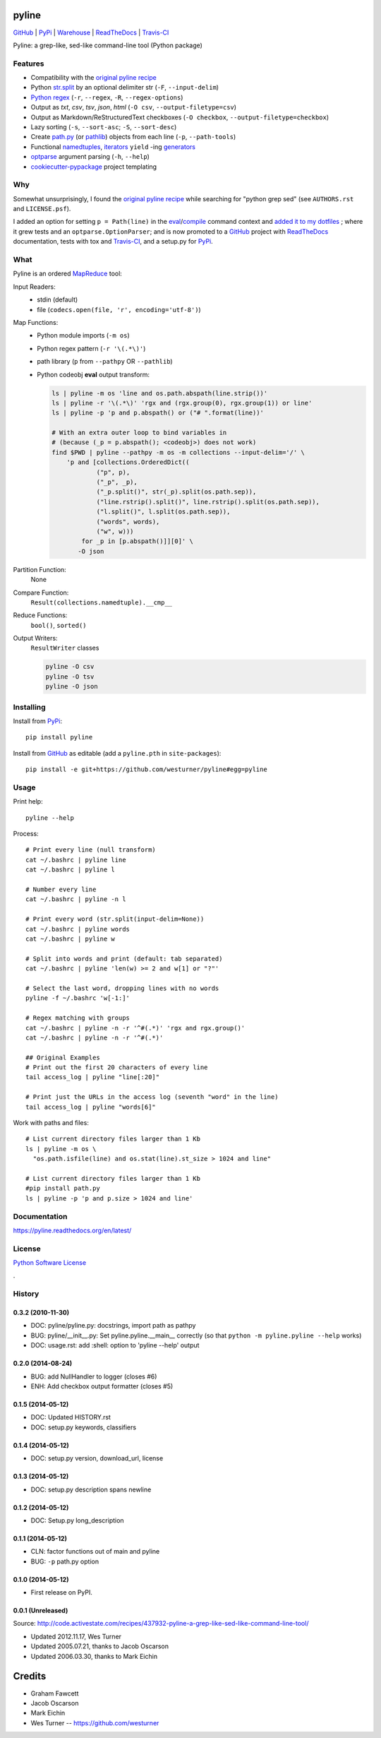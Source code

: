 ===============================
pyline
===============================


`GitHub`_ |
`PyPi`_ |
`Warehouse`_ |
`ReadTheDocs`_ |
`Travis-CI`_


.. image:: https://badge.fury.io/py/pyline.png
   :target: http://badge.fury.io/py/pyline

.. image:: https://travis-ci.org/westurner/pyline.png?branch=master
        :target: https://travis-ci.org/westurner/pyline

.. image:: https://pypip.in/d/pyline/badge.png
       :target: https://pypi.python.org/pypi/pyline

.. _GitHub: https://github.com/westurner/pyline
.. _PyPi: https://pypi.python.org/pypi/pyline
.. _Warehouse: https://warehouse.python.org/project/pyline
.. _ReadTheDocs:  https://pyline.readthedocs.org/en/latest
.. _Travis-CI:  https://travis-ci.org/westurner/pyline

Pyline: a grep-like, sed-like command-line tool (Python package)


Features
==========

* Compatibility with the `original pyline recipe`_
* Python `str.split`_ by an optional delimiter str (``-F``, ``--input-delim``)
* `Python regex`_ (``-r``, ``--regex``, ``-R``, ``--regex-options``)
* Output as `txt`, `csv`, `tsv`, `json`, `html` (``-O csv``, ``--output-filetype=csv``)
* Output as Markdown/ReStructuredText checkboxes (``-O checkbox``, ``--output-filetype=checkbox``)
* Lazy sorting (``-s``, ``--sort-asc``; ``-S``, ``--sort-desc``)
* Create `path.py <https://pypi.python.org/pypi/path.py>`__
  (or `pathlib`_) objects from each line (``-p``,
  ``--path-tools``)
* Functional `namedtuples`_, `iterators`_ ``yield`` -ing `generators`_
* `optparse`_ argument parsing (``-h``, ``--help``)
* `cookiecutter-pypackage`_ project templating  


.. _path.py: https://pypi.python.org/pypi/path.py
.. _str.split: https://docs.python.org/2/library/stdtypes.html#str.split
.. _Python regex: https://docs.python.org/2/library/re.html   
.. _pathlib: https://pypi.python.org/pypi/pathlib
.. _namedtuples: https://docs.python.org/2/library/collections.html#collections.namedtuple 
.. _iterators: https://docs.python.org/2/howto/functional.html#iterators
.. _generators: https://docs.python.org/2/howto/functional.html#generators    
.. _optparse: https://docs.python.org/2/library/optparse.html 
.. _cookiecutter-pypackage: https://github.com/audreyr/cookiecutter-pypackage 


Why
=====
Somewhat unsurprisingly, I found the `original pyline recipe`_
while searching for "python grep sed"
(see ``AUTHORS.rst`` and ``LICENSE.psf``).

I added an option for setting ``p = Path(line)``
in the `eval`_/`compile`_ command context and `added it to my dotfiles
<https://github.com/westurner/dotfiles/commits/master/src/dotfiles/pyline.py>`_
; where it grew tests and an ``optparse.OptionParser``; and is now
promoted to a `GitHub`_ project with `ReadTheDocs`_ documentation,
tests with tox and `Travis-CI`_, and a setup.py for `PyPi`_.


.. _original Pyline recipe: https://code.activestate.com/recipes/437932-pyline-a-grep-like-sed-like-command-line-tool/
.. _eval: https://docs.python.org/2/library/functions.html#eval
.. _compile: https://docs.python.org/2/library/functions.html#compile
.. _MapReduce: https://en.wikipedia.org/wiki/MapReduce


What
======
Pyline is an ordered `MapReduce`_ tool:

Input Readers:
    * stdin (default)
    * file (``codecs.open(file, 'r', encoding='utf-8')``)

Map Functions:
    * Python module imports (``-m os``)
    * Python regex pattern (``-r '\(.*\)'``)
    * path library (``p`` from ``--pathpy`` OR ``--pathlib``)
    * Python codeobj **eval** output transform:

      .. code:: bash

         ls | pyline -m os 'line and os.path.abspath(line.strip())'
         ls | pyline -r '\(.*\)' 'rgx and (rgx.group(0), rgx.group(1)) or line'
         ls | pyline -p 'p and p.abspath() or ("# ".format(line))'

         # With an extra outer loop to bind variables in
         # (because (_p = p.abspath(); <codeobj>) does not work)
         find $PWD | pyline --pathpy -m os -m collections --input-delim='/' \
             'p and [collections.OrderedDict((
                     ("p", p),
                     ("_p", _p),
                     ("_p.split()", str(_p).split(os.path.sep)),
                     ("line.rstrip().split()", line.rstrip().split(os.path.sep)),
                     ("l.split()", l.split(os.path.sep)),
                     ("words", words),
                     ("w", w)))
                 for _p in [p.abspath()]][0]' \
                -O json

Partition Function:
    None

Compare Function:
    ``Result(collections.namedtuple).__cmp__``

Reduce Functions:
    ``bool()``,  ``sorted()``

Output Writers:
    ``ResultWriter`` classes

    .. code:: bash

       pyline -O csv
       pyline -O tsv
       pyline -O json


Installing
============
Install from `PyPi`_::

    pip install pyline

Install from `GitHub`_ as editable (add a ``pyline.pth`` in ``site-packages``)::

    pip install -e git+https://github.com/westurner/pyline#egg=pyline


Usage
=========

Print help::

    pyline --help

Process::

    # Print every line (null transform)
    cat ~/.bashrc | pyline line
    cat ~/.bashrc | pyline l

    # Number every line
    cat ~/.bashrc | pyline -n l

    # Print every word (str.split(input-delim=None))
    cat ~/.bashrc | pyline words
    cat ~/.bashrc | pyline w

    # Split into words and print (default: tab separated)
    cat ~/.bashrc | pyline 'len(w) >= 2 and w[1] or "?"'

    # Select the last word, dropping lines with no words
    pyline -f ~/.bashrc 'w[-1:]'

    # Regex matching with groups
    cat ~/.bashrc | pyline -n -r '^#(.*)' 'rgx and rgx.group()'
    cat ~/.bashrc | pyline -n -r '^#(.*)'

    ## Original Examples
    # Print out the first 20 characters of every line
    tail access_log | pyline "line[:20]"

    # Print just the URLs in the access log (seventh "word" in the line)
    tail access_log | pyline "words[6]"

Work with paths and files::

    # List current directory files larger than 1 Kb
    ls | pyline -m os \
      "os.path.isfile(line) and os.stat(line).st_size > 1024 and line"

    # List current directory files larger than 1 Kb
    #pip install path.py
    ls | pyline -p 'p and p.size > 1024 and line'


Documentation
==============
https://pyline.readthedocs.org/en/latest/


License
========
`Python Software License
<https://github.com/westurner/pyline/blob/master/LICENSE.psf>`_


.

History
=========

0.3.2 (2010-11-30)
+++++++++++++++++++
* DOC: pyline/pyline.py: docstrings, import path as pathpy
* BUG: pyline/__init__.py: Set pyline.pyline.__main__ correctly
  (so that ``python -m pyline.pyline --help`` works)
* DOC: usage.rst: add :shell: option to 'pyline --help' output

0.2.0 (2014-08-24)
+++++++++++++++++++
* BUG: add NullHandler to logger (closes #6)
* ENH: Add checkbox output formatter (closes #5)

0.1.5 (2014-05-12)
+++++++++++++++++++
* DOC: Updated HISTORY.rst
* DOC: setup.py keywords, classifiers

0.1.4 (2014-05-12)
+++++++++++++++++++
* DOC: setup.py version, download_url, license

0.1.3 (2014-05-12)
+++++++++++++++++++
* DOC: setup.py description spans newline

0.1.2 (2014-05-12)
+++++++++++++++++++
* DOC: Setup.py long_description

0.1.1 (2014-05-12)
+++++++++++++++++++
* CLN: factor functions out of main and pyline
* BUG: ``-p`` path.py option


0.1.0 (2014-05-12)
++++++++++++++++++
* First release on PyPI.


0.0.1 (Unreleased)
+++++++++++++++++++
| Source: http://code.activestate.com/recipes/437932-pyline-a-grep-like-sed-like-command-line-tool/

* Updated 2012.11.17, Wes Turner
* Updated 2005.07.21, thanks to Jacob Oscarson
* Updated 2006.03.30, thanks to Mark Eichin



=======
Credits
=======

* Graham Fawcett  
* Jacob Oscarson
* Mark Eichin
* Wes Turner -- https://github.com/westurner



